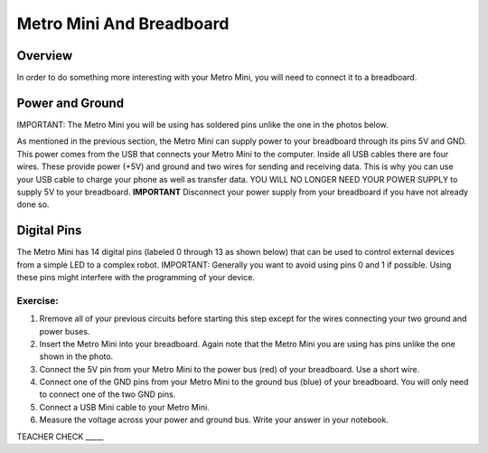 Metro Mini And Breadboard
=========================

Overview
--------

In order to do something more interesting with your Metro Mini, you will need to connect it to a breadboard.

Power and Ground
----------------

IMPORTANT: The Metro Mini you will be using has soldered pins unlike the one in the photos below.

As mentioned in the previous section, the Metro Mini can supply power to your breadboard through its pins 5V and GND. This power comes from the USB that connects your Metro Mini to the computer. Inside all USB cables there are four wires. These provide power (+5V) and ground and two wires for sending and receiving data. This is why you can use your USB cable to charge your phone as well as transfer data. YOU WILL NO LONGER NEED YOUR POWER SUPPLY to supply 5V to your breadboard. **IMPORTANT** Disconnect your power supply from your breadboard if you have not already done so. 

.. figure:: images/image51.png
   :alt: 

Digital Pins
------------

The Metro Mini has 14 digital pins (labeled 0 through 13 as shown below) that can be used to control external devices from a simple LED to a complex robot. IMPORTANT: Generally you want to avoid using pins 0 and 1 if possible. Using these pins might interfere with the programming of your device.

.. figure:: images/image123.png
   :alt: 

Exercise:
~~~~~~~~~

#. Rremove all of your previous circuits before starting this step except for the wires connecting your two ground and power buses.
#. Insert the Metro Mini into your breadboard. Again note that the Metro Mini you are using has pins unlike the one shown in the photo. 
#. Connect the 5V pin from your Metro Mini to the power bus (red) of your breadboard. Use a short wire.
#. Connect one of the GND pins from your Metro Mini to the ground bus (blue) of your breadboard. You will only need to connect one of the two GND pins.
#. Connect a USB Mini cable to your Metro Mini.
#. Measure the voltage across your power and ground bus. Write your answer in your notebook.

TEACHER CHECK \_\_\_\_\_
